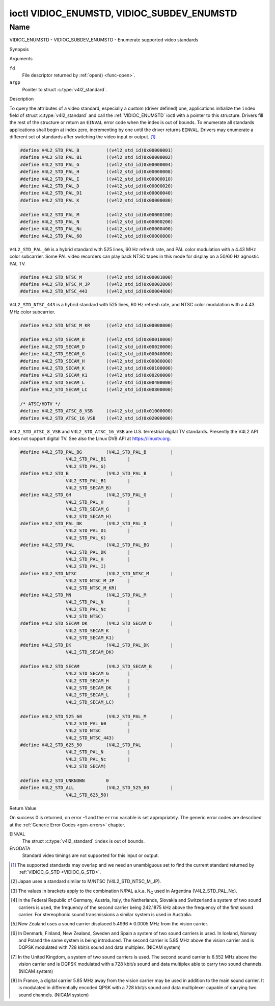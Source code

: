 .. -*- coding: utf-8; mode: rst -*-

.. _VIDIOC_ENUMSTD:

*******************************************
ioctl VIDIOC_ENUMSTD, VIDIOC_SUBDEV_ENUMSTD
*******************************************

Name
====

VIDIOC_ENUMSTD - VIDIOC_SUBDEV_ENUMSTD - Enumerate supported video standards


Synopsis

.. c:function:: int ioctl( int fd, VIDIOC_ENUMSTD, struct v4l2_standard *argp )
    :name: VIDIOC_ENUMSTD

.. c:function:: int ioctl( int fd, VIDIOC_SUBDEV_ENUMSTD, struct v4l2_standard *argp )
    :name: VIDIOC_SUBDEV_ENUMSTD


Arguments

``fd``
    File descriptor returned by :ref:`open() <func-open>`.

``argp``
    Pointer to struct :c:type:`v4l2_standard`.


Description

To query the attributes of a video standard, especially a custom (driver
defined) one, applications initialize the ``index`` field of struct
:c:type:`v4l2_standard` and call the :ref:`VIDIOC_ENUMSTD`
ioctl with a pointer to this structure. Drivers fill the rest of the
structure or return an ``EINVAL`` error code when the index is out of
bounds. To enumerate all standards applications shall begin at index
zero, incrementing by one until the driver returns ``EINVAL``. Drivers may
enumerate a different set of standards after switching the video input
or output. [#f1]_


.. c:type:: v4l2_standard

.. tabularcolumns:: |p{4.4cm}|p{4.4cm}|p{8.7cm}|

.. flat-table:: struct v4l2_standard
    :header-rows:  0
    :stub-columns: 0
    :widths:       1 1 2

    * - __u32
      - ``index``
      - Number of the video standard, set by the application.
    * - :ref:`v4l2_std_id <v4l2-std-id>`
      - ``id``
      - The bits in this field identify the standard as one of the common
	standards listed in :ref:`v4l2-std-id`, or if bits 32 to 63 are
	set as custom standards. Multiple bits can be set if the hardware
	does not distinguish between these standards, however separate
	indices do not indicate the opposite. The ``id`` must be unique.
	No other enumerated struct :c:type:`v4l2_standard` structure,
	for this input or output anyway, can contain the same set of bits.
    * - __u8
      - ``name``\ [24]
      - Name of the standard, a NUL-terminated ASCII string, for example:
	"PAL-B/G", "NTSC Japan". This information is intended for the
	user.
    * - struct :c:type:`v4l2_fract`
      - ``frameperiod``
      - The frame period (not field period) is numerator / denominator.
	For example M/NTSC has a frame period of 1001 / 30000 seconds.
    * - __u32
      - ``framelines``
      - Total lines per frame including blanking, e. g. 625 for B/PAL.
    * - __u32
      - ``reserved``\ [4]
      - Reserved for future extensions. Drivers must set the array to
	zero.



.. c:type:: v4l2_fract

.. tabularcolumns:: |p{4.4cm}|p{4.4cm}|p{8.7cm}|

.. flat-table:: struct v4l2_fract
    :header-rows:  0
    :stub-columns: 0
    :widths:       1 1 2

    * - __u32
      - ``numerator``
      -
    * - __u32
      - ``denominator``
      -


.. tabularcolumns:: |p{4.4cm}|p{4.4cm}|p{8.7cm}|

.. _v4l2-std-id:

.. flat-table:: typedef v4l2_std_id
    :header-rows:  0
    :stub-columns: 0
    :widths:       1 1 2

    * - __u64
      - ``v4l2_std_id``
      - This type is a set, each bit representing another video standard
	as listed below and in :ref:`video-standards`. The 32 most
	significant bits are reserved for custom (driver defined) video
	standards.



.. code-block:: c

    #define V4L2_STD_PAL_B          ((v4l2_std_id)0x00000001)
    #define V4L2_STD_PAL_B1         ((v4l2_std_id)0x00000002)
    #define V4L2_STD_PAL_G          ((v4l2_std_id)0x00000004)
    #define V4L2_STD_PAL_H          ((v4l2_std_id)0x00000008)
    #define V4L2_STD_PAL_I          ((v4l2_std_id)0x00000010)
    #define V4L2_STD_PAL_D          ((v4l2_std_id)0x00000020)
    #define V4L2_STD_PAL_D1         ((v4l2_std_id)0x00000040)
    #define V4L2_STD_PAL_K          ((v4l2_std_id)0x00000080)

    #define V4L2_STD_PAL_M          ((v4l2_std_id)0x00000100)
    #define V4L2_STD_PAL_N          ((v4l2_std_id)0x00000200)
    #define V4L2_STD_PAL_Nc         ((v4l2_std_id)0x00000400)
    #define V4L2_STD_PAL_60         ((v4l2_std_id)0x00000800)

``V4L2_STD_PAL_60`` is a hybrid standard with 525 lines, 60 Hz refresh
rate, and PAL color modulation with a 4.43 MHz color subcarrier. Some
PAL video recorders can play back NTSC tapes in this mode for display on
a 50/60 Hz agnostic PAL TV.


.. code-block:: c

    #define V4L2_STD_NTSC_M         ((v4l2_std_id)0x00001000)
    #define V4L2_STD_NTSC_M_JP      ((v4l2_std_id)0x00002000)
    #define V4L2_STD_NTSC_443       ((v4l2_std_id)0x00004000)

``V4L2_STD_NTSC_443`` is a hybrid standard with 525 lines, 60 Hz refresh
rate, and NTSC color modulation with a 4.43 MHz color subcarrier.


.. code-block:: c

    #define V4L2_STD_NTSC_M_KR      ((v4l2_std_id)0x00008000)

    #define V4L2_STD_SECAM_B        ((v4l2_std_id)0x00010000)
    #define V4L2_STD_SECAM_D        ((v4l2_std_id)0x00020000)
    #define V4L2_STD_SECAM_G        ((v4l2_std_id)0x00040000)
    #define V4L2_STD_SECAM_H        ((v4l2_std_id)0x00080000)
    #define V4L2_STD_SECAM_K        ((v4l2_std_id)0x00100000)
    #define V4L2_STD_SECAM_K1       ((v4l2_std_id)0x00200000)
    #define V4L2_STD_SECAM_L        ((v4l2_std_id)0x00400000)
    #define V4L2_STD_SECAM_LC       ((v4l2_std_id)0x00800000)

    /* ATSC/HDTV */
    #define V4L2_STD_ATSC_8_VSB     ((v4l2_std_id)0x01000000)
    #define V4L2_STD_ATSC_16_VSB    ((v4l2_std_id)0x02000000)

``V4L2_STD_ATSC_8_VSB`` and ``V4L2_STD_ATSC_16_VSB`` are U.S.
terrestrial digital TV standards. Presently the V4L2 API does not
support digital TV. See also the Linux DVB API at
`https://linuxtv.org <https://linuxtv.org>`__.


.. code-block:: c

    #define V4L2_STD_PAL_BG         (V4L2_STD_PAL_B         |
		     V4L2_STD_PAL_B1        |
		     V4L2_STD_PAL_G)
    #define V4L2_STD_B              (V4L2_STD_PAL_B         |
		     V4L2_STD_PAL_B1        |
		     V4L2_STD_SECAM_B)
    #define V4L2_STD_GH             (V4L2_STD_PAL_G         |
		     V4L2_STD_PAL_H         |
		     V4L2_STD_SECAM_G       |
		     V4L2_STD_SECAM_H)
    #define V4L2_STD_PAL_DK         (V4L2_STD_PAL_D         |
		     V4L2_STD_PAL_D1        |
		     V4L2_STD_PAL_K)
    #define V4L2_STD_PAL            (V4L2_STD_PAL_BG        |
		     V4L2_STD_PAL_DK        |
		     V4L2_STD_PAL_H         |
		     V4L2_STD_PAL_I)
    #define V4L2_STD_NTSC           (V4L2_STD_NTSC_M        |
		     V4L2_STD_NTSC_M_JP     |
		     V4L2_STD_NTSC_M_KR)
    #define V4L2_STD_MN             (V4L2_STD_PAL_M         |
		     V4L2_STD_PAL_N         |
		     V4L2_STD_PAL_Nc        |
		     V4L2_STD_NTSC)
    #define V4L2_STD_SECAM_DK       (V4L2_STD_SECAM_D       |
		     V4L2_STD_SECAM_K       |
		     V4L2_STD_SECAM_K1)
    #define V4L2_STD_DK             (V4L2_STD_PAL_DK        |
		     V4L2_STD_SECAM_DK)

    #define V4L2_STD_SECAM          (V4L2_STD_SECAM_B       |
		     V4L2_STD_SECAM_G       |
		     V4L2_STD_SECAM_H       |
		     V4L2_STD_SECAM_DK      |
		     V4L2_STD_SECAM_L       |
		     V4L2_STD_SECAM_LC)

    #define V4L2_STD_525_60         (V4L2_STD_PAL_M         |
		     V4L2_STD_PAL_60        |
		     V4L2_STD_NTSC          |
		     V4L2_STD_NTSC_443)
    #define V4L2_STD_625_50         (V4L2_STD_PAL           |
		     V4L2_STD_PAL_N         |
		     V4L2_STD_PAL_Nc        |
		     V4L2_STD_SECAM)

    #define V4L2_STD_UNKNOWN        0
    #define V4L2_STD_ALL            (V4L2_STD_525_60        |
		     V4L2_STD_625_50)


.. raw:: latex

    \begingroup
    \tiny
    \setlength{\tabcolsep}{2pt}

..                            NTSC/M   PAL/M    /N       /B       /D       /H       /I        SECAM/B    /D       /K1     /L
.. tabularcolumns:: |p{1.43cm}|p{1.38cm}|p{1.59cm}|p{1.7cm}|p{1.7cm}|p{1.17cm}|p{0.64cm}|p{1.71cm}|p{1.6cm}|p{1.07cm}|p{1.07cm}|p{1.07cm}|

.. _video-standards:

.. flat-table:: Video Standards (based on :ref:`itu470`)
    :header-rows:  1
    :stub-columns: 0

    * - Characteristics
      - M/NTSC [#f2]_
      - M/PAL
      - N/PAL [#f3]_
      - B, B1, G/PAL
      - D, D1, K/PAL
      - H/PAL
      - I/PAL
      - B, G/SECAM
      - D, K/SECAM
      - K1/SECAM
      - L/SECAM
    * - Frame lines
      - :cspan:`1` 525
      - :cspan:`8` 625
    * - Frame period (s)
      - :cspan:`1` 1001/30000
      - :cspan:`8` 1/25
    * - Chrominance sub-carrier frequency (Hz)
      - 3579545 ± 10
      - 3579611.49 ± 10
      - 4433618.75 ± 5

	(3582056.25 ± 5)
      - :cspan:`3` 4433618.75 ± 5
      - 4433618.75 ± 1
      - :cspan:`2` f\ :sub:`OR` = 4406250 ± 2000,

	f\ :sub:`OB` = 4250000 ± 2000
    * - Nominal radio-frequency channel bandwidth (MHz)
      - 6
      - 6
      - 6
      - B: 7; B1, G: 8
      - 8
      - 8
      - 8
      - 8
      - 8
      - 8
      - 8
    * - Sound carrier relative to vision carrier (MHz)
      - 4.5
      - 4.5
      - 4.5
      - 5.5 ± 0.001  [#f4]_  [#f5]_  [#f6]_  [#f7]_
      - 6.5 ± 0.001
      - 5.5
      - 5.9996 ± 0.0005
      - 5.5 ± 0.001
      - 6.5 ± 0.001
      - 6.5
      - 6.5 [#f8]_

.. raw:: latex

    \endgroup



Return Value

On success 0 is returned, on error -1 and the ``errno`` variable is set
appropriately. The generic error codes are described at the
:ref:`Generic Error Codes <gen-errors>` chapter.

EINVAL
    The struct :c:type:`v4l2_standard` ``index`` is out
    of bounds.

ENODATA
    Standard video timings are not supported for this input or output.

.. [#f1]
   The supported standards may overlap and we need an unambiguous set to
   find the current standard returned by :ref:`VIDIOC_G_STD <VIDIOC_G_STD>`.

.. [#f2]
   Japan uses a standard similar to M/NTSC (V4L2_STD_NTSC_M_JP).

.. [#f3]
   The values in brackets apply to the combination N/PAL a.k.a.
   N\ :sub:`C` used in Argentina (V4L2_STD_PAL_Nc).

.. [#f4]
   In the Federal Republic of Germany, Austria, Italy, the Netherlands,
   Slovakia and Switzerland a system of two sound carriers is used, the
   frequency of the second carrier being 242.1875 kHz above the
   frequency of the first sound carrier. For stereophonic sound
   transmissions a similar system is used in Australia.

.. [#f5]
   New Zealand uses a sound carrier displaced 5.4996 ± 0.0005 MHz from
   the vision carrier.

.. [#f6]
   In Denmark, Finland, New Zealand, Sweden and Spain a system of two
   sound carriers is used. In Iceland, Norway and Poland the same system
   is being introduced. The second carrier is 5.85 MHz above the vision
   carrier and is DQPSK modulated with 728 kbit/s sound and data
   multiplex. (NICAM system)

.. [#f7]
   In the United Kingdom, a system of two sound carriers is used. The
   second sound carrier is 6.552 MHz above the vision carrier and is
   DQPSK modulated with a 728 kbit/s sound and data multiplex able to
   carry two sound channels. (NICAM system)

.. [#f8]
   In France, a digital carrier 5.85 MHz away from the vision carrier
   may be used in addition to the main sound carrier. It is modulated in
   differentially encoded QPSK with a 728 kbit/s sound and data
   multiplexer capable of carrying two sound channels. (NICAM system)
